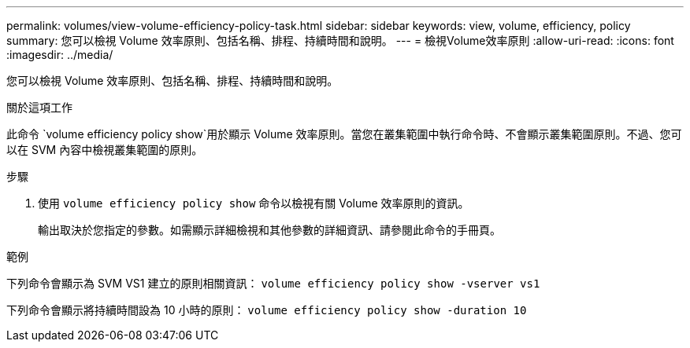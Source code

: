---
permalink: volumes/view-volume-efficiency-policy-task.html 
sidebar: sidebar 
keywords: view, volume, efficiency, policy 
summary: 您可以檢視 Volume 效率原則、包括名稱、排程、持續時間和說明。 
---
= 檢視Volume效率原則
:allow-uri-read: 
:icons: font
:imagesdir: ../media/


[role="lead"]
您可以檢視 Volume 效率原則、包括名稱、排程、持續時間和說明。

.關於這項工作
此命令 `volume efficiency policy show`用於顯示 Volume 效率原則。當您在叢集範圍中執行命令時、不會顯示叢集範圍原則。不過、您可以在 SVM 內容中檢視叢集範圍的原則。

.步驟
. 使用 `volume efficiency policy show` 命令以檢視有關 Volume 效率原則的資訊。
+
輸出取決於您指定的參數。如需顯示詳細檢視和其他參數的詳細資訊、請參閱此命令的手冊頁。



.範例
下列命令會顯示為 SVM VS1 建立的原則相關資訊：
`volume efficiency policy show -vserver vs1`

下列命令會顯示將持續時間設為 10 小時的原則：
`volume efficiency policy show -duration 10`
